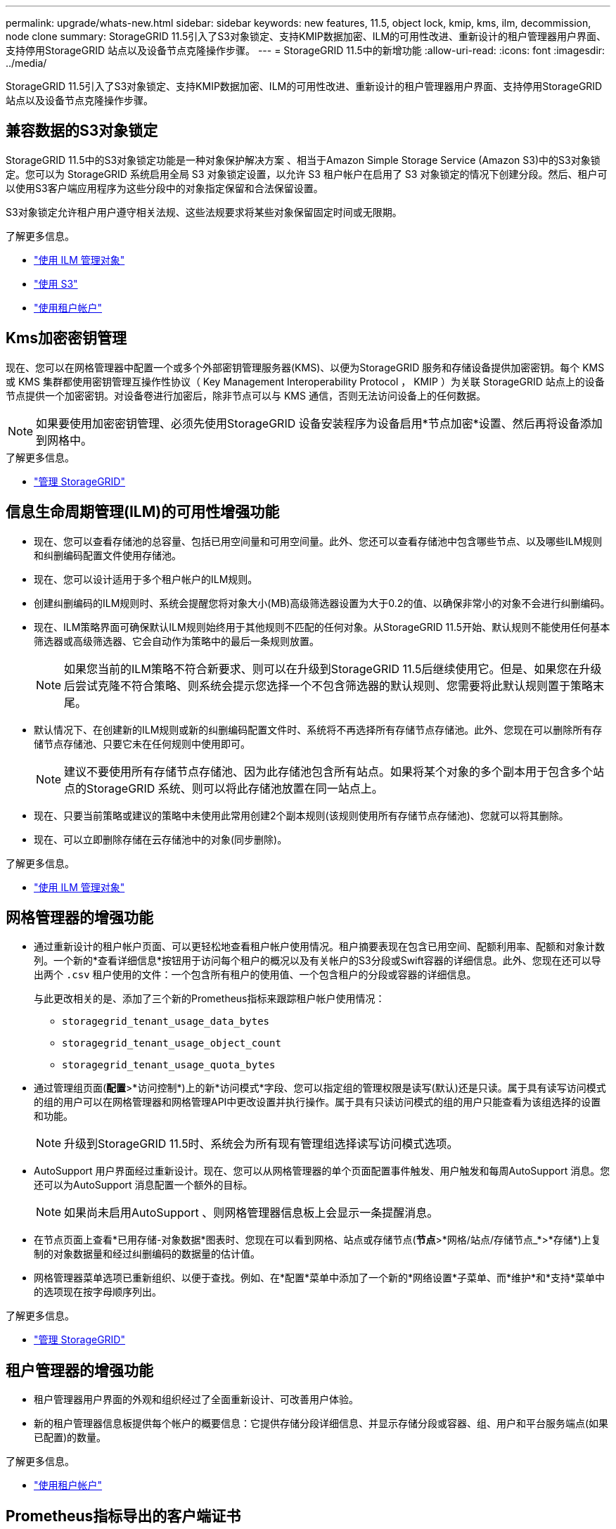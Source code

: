 ---
permalink: upgrade/whats-new.html 
sidebar: sidebar 
keywords: new features, 11.5, object lock, kmip, kms, ilm, decommission, node clone 
summary: StorageGRID 11.5引入了S3对象锁定、支持KMIP数据加密、ILM的可用性改进、重新设计的租户管理器用户界面、支持停用StorageGRID 站点以及设备节点克隆操作步骤。 
---
= StorageGRID 11.5中的新增功能
:allow-uri-read: 
:icons: font
:imagesdir: ../media/


[role="lead"]
StorageGRID 11.5引入了S3对象锁定、支持KMIP数据加密、ILM的可用性改进、重新设计的租户管理器用户界面、支持停用StorageGRID 站点以及设备节点克隆操作步骤。



== 兼容数据的S3对象锁定

StorageGRID 11.5中的S3对象锁定功能是一种对象保护解决方案 、相当于Amazon Simple Storage Service (Amazon S3)中的S3对象锁定。您可以为 StorageGRID 系统启用全局 S3 对象锁定设置，以允许 S3 租户帐户在启用了 S3 对象锁定的情况下创建分段。然后、租户可以使用S3客户端应用程序为这些分段中的对象指定保留和合法保留设置。

S3对象锁定允许租户用户遵守相关法规、这些法规要求将某些对象保留固定时间或无限期。

.了解更多信息。
* link:../ilm/index.html["使用 ILM 管理对象"]
* link:../s3/index.html["使用 S3"]
* link:../tenant/index.html["使用租户帐户"]




== Kms加密密钥管理

现在、您可以在网格管理器中配置一个或多个外部密钥管理服务器(KMS)、以便为StorageGRID 服务和存储设备提供加密密钥。每个 KMS 或 KMS 集群都使用密钥管理互操作性协议（ Key Management Interoperability Protocol ， KMIP ）为关联 StorageGRID 站点上的设备节点提供一个加密密钥。对设备卷进行加密后，除非节点可以与 KMS 通信，否则无法访问设备上的任何数据。


NOTE: 如果要使用加密密钥管理、必须先使用StorageGRID 设备安装程序为设备启用*节点加密*设置、然后再将设备添加到网格中。

.了解更多信息。
* link:../admin/index.html["管理 StorageGRID"]




== 信息生命周期管理(ILM)的可用性增强功能

* 现在、您可以查看存储池的总容量、包括已用空间量和可用空间量。此外、您还可以查看存储池中包含哪些节点、以及哪些ILM规则和纠删编码配置文件使用存储池。
* 现在、您可以设计适用于多个租户帐户的ILM规则。
* 创建纠删编码的ILM规则时、系统会提醒您将对象大小(MB)高级筛选器设置为大于0.2的值、以确保非常小的对象不会进行纠删编码。
* 现在、ILM策略界面可确保默认ILM规则始终用于其他规则不匹配的任何对象。从StorageGRID 11.5开始、默认规则不能使用任何基本筛选器或高级筛选器、它会自动作为策略中的最后一条规则放置。
+

NOTE: 如果您当前的ILM策略不符合新要求、则可以在升级到StorageGRID 11.5后继续使用它。但是、如果您在升级后尝试克隆不符合策略、则系统会提示您选择一个不包含筛选器的默认规则、您需要将此默认规则置于策略末尾。

* 默认情况下、在创建新的ILM规则或新的纠删编码配置文件时、系统将不再选择所有存储节点存储池。此外、您现在可以删除所有存储节点存储池、只要它未在任何规则中使用即可。
+

NOTE: 建议不要使用所有存储节点存储池、因为此存储池包含所有站点。如果将某个对象的多个副本用于包含多个站点的StorageGRID 系统、则可以将此存储池放置在同一站点上。

* 现在、只要当前策略或建议的策略中未使用此常用创建2个副本规则(该规则使用所有存储节点存储池)、您就可以将其删除。
* 现在、可以立即删除存储在云存储池中的对象(同步删除)。


.了解更多信息。
* link:../ilm/index.html["使用 ILM 管理对象"]




== 网格管理器的增强功能

* 通过重新设计的租户帐户页面、可以更轻松地查看租户帐户使用情况。租户摘要表现在包含已用空间、配额利用率、配额和对象计数列。一个新的*查看详细信息*按钮用于访问每个租户的概况以及有关帐户的S3分段或Swift容器的详细信息。此外、您现在还可以导出两个 `.csv` 租户使用的文件：一个包含所有租户的使用值、一个包含租户的分段或容器的详细信息。
+
与此更改相关的是、添加了三个新的Prometheus指标来跟踪租户帐户使用情况：

+
** `storagegrid_tenant_usage_data_bytes`
** `storagegrid_tenant_usage_object_count`
** `storagegrid_tenant_usage_quota_bytes`


* 通过管理组页面(*配置*>*访问控制*)上的新*访问模式*字段、您可以指定组的管理权限是读写(默认)还是只读。属于具有读写访问模式的组的用户可以在网格管理器和网格管理API中更改设置并执行操作。属于具有只读访问模式的组的用户只能查看为该组选择的设置和功能。
+

NOTE: 升级到StorageGRID 11.5时、系统会为所有现有管理组选择读写访问模式选项。

* AutoSupport 用户界面经过重新设计。现在、您可以从网格管理器的单个页面配置事件触发、用户触发和每周AutoSupport 消息。您还可以为AutoSupport 消息配置一个额外的目标。
+

NOTE: 如果尚未启用AutoSupport 、则网格管理器信息板上会显示一条提醒消息。

* 在节点页面上查看*已用存储-对象数据*图表时、您现在可以看到网格、站点或存储节点(*节点*>*网格/站点/存储节点_*>*存储*)上复制的对象数据量和经过纠删编码的数据量的估计值。
* 网格管理器菜单选项已重新组织、以便于查找。例如、在*配置*菜单中添加了一个新的*网络设置*子菜单、而*维护*和*支持*菜单中的选项现在按字母顺序列出。


.了解更多信息。
* link:../admin/index.html["管理 StorageGRID"]




== 租户管理器的增强功能

* 租户管理器用户界面的外观和组织经过了全面重新设计、可改善用户体验。
* 新的租户管理器信息板提供每个帐户的概要信息：它提供存储分段详细信息、并显示存储分段或容器、组、用户和平台服务端点(如果已配置)的数量。


.了解更多信息。
* link:../tenant/index.html["使用租户帐户"]




== Prometheus指标导出的客户端证书

现在、您可以上传或生成客户端证书(*配置*>*访问控制*>*客户端证书*)、该证书可用于对StorageGRID Prometheus数据库进行安全的身份验证访问。例如、如果需要使用Grafana从外部监控StorageGRID 、则可以使用客户端证书。

.了解更多信息。
* link:../admin/index.html["管理 StorageGRID"]




== 负载平衡器增强功能

* 现在、在处理站点上的路由请求时、负载平衡器服务将执行负载感知路由：它会考虑同一站点上存储节点的CPU可用性。在某些情况下，有关 CPU 可用性的信息仅限于负载平衡器服务所在的站点。
+

NOTE: 除非站点中至少三分之二的存储节点升级到StorageGRID 11.5并报告CPU统计信息、否则不会启用CPU感知。

* 为了提高安全性、您现在可以为每个负载平衡器端点指定一个绑定模式。通过端点固定、您可以将每个端点的可访问性限制为特定的高可用性组或节点接口。


.了解更多信息。
* link:../admin/index.html["管理 StorageGRID"]




== 对象元数据更改

* *新的实际预留空间指标*：为了帮助您了解和监控每个存储节点上的对象元数据空间使用量、存储节点的"已用存储-对象元数据"图(*节点*>*存储节点_*>*存储节点*>*存储*)上会显示一个新的Prometheus指标。
+
[listing]
----
storagegrid_storage_utilization_metadata_reserved
----
+
"实际预留空间"指标表示StorageGRID 为特定存储节点上的对象元数据预留的空间量。

* *对于具有较大存储节点的安装、增加了元数据空间*：对于包含128 GB或更大RAM的存储节点的StorageGRID 系统、增加了系统范围的元数据预留空间设置、如下所示：
+
** *新安装需要8 TB *：如果要安装新的StorageGRID 11.5系统、并且网格中的每个存储节点都有128 GB或更多RAM、则系统范围的元数据预留空间设置现在将设置为8 TB而不是3 TB。
** 升级需要4 TB *：如果要升级到StorageGRID 11.5、并且任一站点上的每个存储节点都有128 GB或更多RAM、则系统范围的元数据预留空间设置现在将设置为4 TB而不是3 TB。
+
元数据预留空间设置的新值可将这些较大存储节点的允许元数据空间增加到2.64 TB、并确保为未来的硬件和软件版本预留足够的元数据空间。

+
[NOTE]
====
如果存储节点在卷0上具有足够的RAM和空间、则可以在升级后手动将元数据预留空间设置提高到8 TB。在StorageGRID 11.5升级后预留额外的元数据空间将简化未来的硬件和软件升级。

link:increasing-metadata-reserved-space-setting.html["增加元数据预留空间设置"]

====
+

NOTE: 如果您的StorageGRID 系统在任何存储节点上存储(或预期存储)的元数据超过2.64 TB、则在某些情况下、允许的元数据空间可能会增加。如果您的每个存储节点在存储卷0上都有可用空间且RAM超过128 GB、请联系您的NetApp客户代表。如果可能、NetApp将审核您的要求并增加每个存储节点的允许元数据空间。



* *自动清理已删除的元数据*：如果存储节点上存储的20%或更多元数据已准备好删除(因为已删除相应对象)、则StorageGRID 现在可以对该存储节点执行自动数据缩减。只有当系统负载较低时、即有可用的CPU、磁盘空间和内存时、才会运行此后台进程。与先前版本相比、新的数据缩减过程会更快地删除已删除对象的元数据、并有助于为要存储的新对象释放空间。


.了解更多信息。
* link:../admin/index.html["管理 StorageGRID"]




== 对 S3 REST API 支持的更改

* 现在、您可以使用S3 REST API来指定 <<兼容数据的S3对象锁定,S3 对象锁定>> 设置：
+
** 要在启用了S3对象锁定的情况下创建存储分段、请在中使用PUT存储分段请求 `x-amz-bucket-object-lock-enabled` 标题。
** 要确定是否为存储分段启用了S3对象锁定、请使用获取对象锁定配置请求。
** 将对象版本添加到启用了S3对象锁定的存储分段时、请使用以下请求标头指定保留和合法保留设置： `x-amz-object-lock-mode`， `x-amz-object-lock-retain-until-date`，和 `x-amz-object-lock-legal-hold`。


* 现在、您可以使用删除版本控制的存储分段上的多个对象。
* 现在、您可以使用PUT、GET和DELETE分段加密请求来管理现有S3分段的加密。
* 对的字段名称进行了少许更改 `Expiration` 参数。如果生命周期配置适用场景 中的到期规则是特定对象、则此参数会包含在PUT对象、HEAD对象或GET对象请求的响应中。用于指示匹配的到期规则的字段先前已命名 `rule_id`。此字段已重命名为 `rule-id` 以匹配AWS实施。
* 默认情况下、S3获取存储使用情况请求现在会尝试使用全局一致性强的方法检索租户帐户使用的存储及其存储分段。如果无法实现强全局一致性、StorageGRID 将尝试使用强站点一致性检索使用情况信息。
* 。 `Content-MD5` 现在已正确支持请求标头。


.了解更多信息。
* link:../s3/index.html["使用 S3"]




== CloudMirror对象的最大大小增加到5 TB

CloudMirror复制服务可复制到目标存储分段的对象的最大大小已增加到5 TB、这是StorageGRID 支持的最大对象大小。

.了解更多信息。
* link:../s3/index.html["使用 S3"]
* link:../swift/index.html["使用 Swift"]




== 已添加新警报

为StorageGRID 11.5添加了以下新警报：

* 设备 BMC 通信错误
* 检测到设备光纤通道故障
* 设备光纤通道 HBA 端口故障
* 缺少设备 LACP 端口
* Cassandra auto-compactor 错误
* Cassandra 自动数据压缩器指标已过期
* Cassandra compActions 已过载
* 磁盘 I/O 速度非常慢
* Kms CA 证书到期
* Kms 客户端证书到期
* 无法加载 Kms 配置
* Kms 连接错误
* 未找到 Kms 加密密钥名称
* Kms 加密密钥轮换失败
* 未配置公里
* Kms 密钥无法对设备卷进行解密
* Kms 服务器证书到期
* 存储池可用空间不足
* 节点网络接收帧错误
* 服务设备存储连接已降级
* 存储设备存储连接已降级(以前称为设备的存储连接已降级)
* 租户配额使用量高
* 节点意外重新启动


.了解更多信息。
* link:../monitor/index.html["监控和放大；故障排除"]




== SNMP陷阱的TCP支持

现在、您可以选择传输控制协议(Transmission Control Protocol、TCP)作为SNMP陷阱目标的协议。以前、仅支持用户数据报协议(User Datagram Protocol、UDP)协议。

.了解更多信息。
* link:../monitor/index.html["监控和放大；故障排除"]




== 安装和网络连接增强功能

* * MAC地址克隆*：现在、您可以使用MAC地址克隆增强某些环境的安全性。通过MAC地址克隆、您可以对网格网络、管理网络和客户端网络使用专用虚拟NIC。让Docker容器使用主机上专用NIC的MAC地址可以避免使用混杂模式网络配置。在基于Linux的(裸机)节点的节点配置文件中添加了三个新的MAC地址克隆密钥。
* *自动发现DNS和NTP主机路由*：以前、NTP和DNS服务器必须连接到的网络存在一些限制、例如、客户端网络上不能包含所有NTP和DNS服务器。现在、这些限制已被删除。


.了解更多信息。
* link:../rhel/index.html["安装 Red Hat Enterprise Linux 或 CentOS"]
* link:../ubuntu/index.html["安装 Ubuntu 或 Debian"]




== 支持在存储节点扩展后重新平衡纠删编码(Erasure-Coded、EC)数据

EC重新平衡操作步骤 是一个新的命令行脚本、在添加新的存储节点后可能需要使用此脚本。执行操作步骤 时、StorageGRID 会在站点上的现有存储节点和新扩展的存储节点之间重新分布经过擦除编码的片段。


IMPORTANT: 您只能在有限情况下执行EC重新平衡操作步骤。例如、如果无法在扩展中添加建议数量的存储节点、则可以使用EC重新平衡操作步骤 来存储其他经过纠删编码的对象。

.了解更多信息。
* link:../expand/index.html["扩展网格"]




== 新的和经过修订的维护过程

* *站点停用*：现在、您可以从StorageGRID 系统中删除操作站点。已连接站点停用操作步骤 会删除操作站点并保留数据。新的"弃用站点"向导将指导您完成此过程(*维护*>*弃用*>*弃用站点*)。
* *设备节点克隆*：现在、您可以克隆现有设备节点以将此节点升级到新设备型号。例如、您可以将容量较小的设备节点克隆到容量较大的设备。您还可以克隆设备节点以实施新功能、例如KMS加密所需的新*节点加密*设置。
* *能够更改配置密码短语*：您现在可以更改配置密码短语(*配置*>*访问控制*>*网格密码*)。恢复，扩展和维护过程需要密码短语。
* *增强型SSH密码行为*：为增强StorageGRID 设备的安全性、将设备置于维护模式后、SSH密码将不再更改。此外、在将节点升级到StorageGRID 11.5时、系统会生成新的SSH主机证书和主机密钥。
+

NOTE: 如果在升级到StorageGRID 11.5后使用SSH登录到节点、则会收到一条警告、指出主机密钥已更改。此行为是预期行为、您可以安全地批准新密钥。



.了解更多信息。
* link:../maintain/index.html["保持并恢复()"]




== 对StorageGRID 设备进行的更改

* *直接访问适用于存储设备的SANtricity System Manager*：现在、您可以从StorageGRID 设备安装程序和网格管理器访问E系列SANtricity System Manager用户界面。使用这些新方法可以访问SANtricity 系统管理器、而无需使用设备上的管理端口。需要从网格管理器访问SANtricity 系统管理器的用户必须具有新的存储设备管理员权限。
* *节点加密*：在新的KMS加密功能中、StorageGRID 设备安装程序中添加了一个新的*节点加密*设置。如果要使用加密密钥管理来保护设备数据、则必须在设备安装的硬件配置阶段启用此设置。
* * UDP端口连接*：现在、您可以测试StorageGRID 设备与UDP端口的网络连接、例如用于外部NFS或DNS服务器的UDP端口。从StorageGRID 设备安装程序中、选择*配置网络连接*>*端口连接测试(nmap)*。
* *自动化安装和配置*：StorageGRID 设备安装程序(*高级*>*更新设备配置*)添加了一个新的JSON配置上传页面。通过此页面、您可以使用一个文件在大型网格中配置多个设备。此外、还可以使用 `configure-sga.py` Python脚本已进行更新、以与StorageGRID 设备安装程序的功能相匹配。


.了解更多信息。
* link:../sg100-1000/index.html["SG100和AMP；SG1000服务设备"]
* link:../sg6000/index.html["SG6000 存储设备"]
* link:../sg5700/index.html["SG5700 存储设备"]
* link:../sg5600/index.html["SG5600 存储设备"]




== 审核消息的更改

* *自动清理已覆盖对象*：以前、在特定情况下、被覆盖的对象不会从磁盘中删除、从而导致占用更多空间。用户无法访问的这些覆盖对象现在会自动删除以节省存储空间。有关详细信息、请参见LKCU审核消息。
* * S3对象锁定的新审核代码*：在SPUT审核消息中添加了四个新审核代码以包括 <<兼容数据的S3对象锁定,S3 对象锁定>> 请求标题：
+
** LKEN：对象锁定已启用
** LKLH：对象锁定合法保留
** LKmd：对象锁定保留模式
** LKRU：对象锁定保留至日期


* *上次修改时间和先前对象大小的新字段*：现在、您可以跟踪对象被覆盖的时间以及原始对象大小。
+
** MTME (上次修改时间)字段已添加到以下审核消息中：
+
*** SDEL (S3删除)
*** SPUT (S3 PUT)
*** WDEL (Swift delete)
*** WWPUT (Swift PUT)


** CSIZ (先前对象大小)字段已添加到OVWR (对象覆盖)审核消息中。




.了解更多信息。
* link:../audit/index.html["查看审核日志"]




== 新的NMS.requestlog文件

新日志文件、 `/var/local/log/nms.requestlog`在所有管理节点上维护。此文件包含有关从管理API到内部StorageGRID 服务的传出连接的信息。

.了解更多信息。
* link:../monitor/index.html["监控和放大；故障排除"]




== StorageGRID 文档更改

* 为了便于查找网络信息和要求、并明确这些信息也包括 适用场景 StorageGRID 设备节点、网络文档已从基于软件的安装指南(RedHat Enterprise Linux/CentOS、Ubuntu /Debian和VMware)移至新的网络指南。
+
link:../network/index.html["网络准则"]

* 为了便于查找与ILM相关的说明和示例、将用于管理具有信息生命周期管理功能的对象的文档从_Administrator Guides_迁移到了一个新的ILM指南中。
+
link:../ilm/index.html["使用 ILM 管理对象"]

* 新的FabricPool 指南概述了将StorageGRID 配置为NetApp FabricPool 云层的情况、并介绍了为FabricPool 工作负载配置ILM和其他StorageGRID 选项的最佳实践。
+
link:../fabricpool/index.html["为 FabricPool 配置 StorageGRID"]

* 现在、您可以从网格管理器访问多个指导视频。当前视频提供了有关管理警报、自定义警报、ILM规则和ILM策略的说明。

